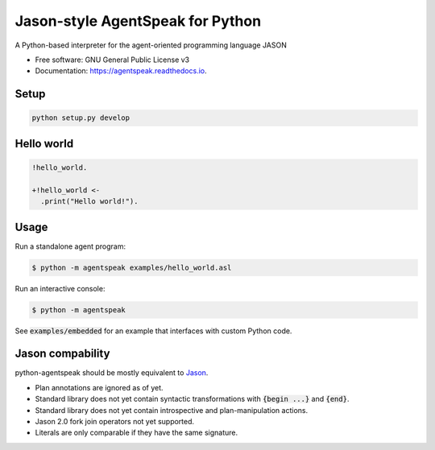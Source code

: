 Jason-style AgentSpeak for Python
=================================

.. image:: https://img.shields.io/pypi/v/agentspeak.svg
        :target: https://pypi.python.org/pypi/agentspeak

.. image:: https://img.shields.io/travis/niklasf/agentspeak.svg
        :target: https://travis-ci.org/niklasf/agentspeak

.. image:: https://readthedocs.org/projects/agentspeak/badge/?version=latest
        :target: https://agentspeak.readthedocs.io/en/latest/?badge=latest
        :alt: Documentation Status

A Python-based interpreter for the agent-oriented programming language JASON


* Free software: GNU General Public License v3
* Documentation: https://agentspeak.readthedocs.io.


Setup
-----

.. code::

    python setup.py develop

Hello world
-----------

.. code::

    !hello_world.

    +!hello_world <-
      .print("Hello world!").

Usage
-----

Run a standalone agent program:

.. code::

    $ python -m agentspeak examples/hello_world.asl

Run an interactive console:

.. code::

    $ python -m agentspeak

See :code:`examples/embedded` for an example that interfaces with custom
Python code.

Jason compability
-----------------

python-agentspeak should be mostly equivalent to Jason_.

* Plan annotations are ignored as of yet.
* Standard library does not yet contain syntactic transformations with
  :code:`{begin ...}` and :code:`{end}`.
* Standard library does not yet contain introspective and plan-manipulation
  actions.
* Jason 2.0 fork join operators not yet supported.
* Literals are only comparable if they have the same signature.

.. _Jason: http://jason.sourceforge.net/

